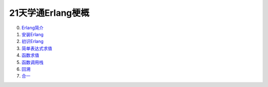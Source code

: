 ==================
21天学通Erlang梗概
==================

0. `Erlang简介     <0000-intro.rst>`_
1. `安装Erlang     <0001-install.rst>`_
#. `初识Erlang     <0002-erlang.rst>`_
#. `简单表达式求值 <0003-expression.rst>`_
#. `函数求值       <0004-function.rst>`_
#. `函数调用栈     <0005-call-stack.rst>`_
#. `回溯           <0006-backtracking.rst>`_
#. `合一           <0007-unification.rst>`_
